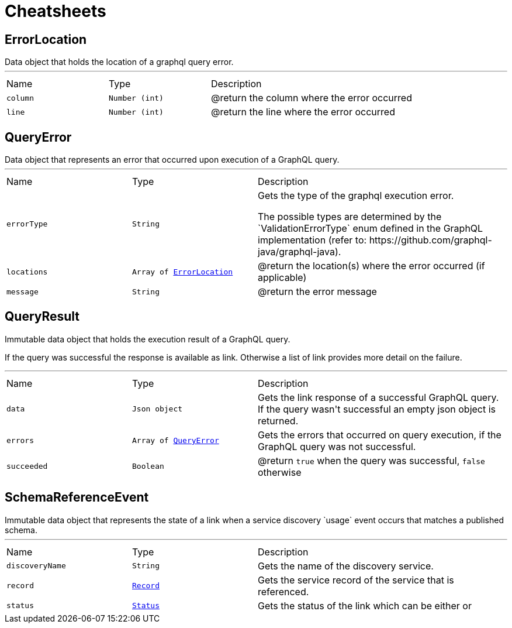 = Cheatsheets

[[ErrorLocation]]
== ErrorLocation

++++
 Data object that holds the location of a graphql query error.
++++
'''

[cols=">25%,^25%,50%"]
[frame="topbot"]
|===
^|Name | Type ^| Description
|[[column]]`column`|`Number (int)`|
+++
@return the column where the error occurred
+++
|[[line]]`line`|`Number (int)`|
+++
@return the line where the error occurred
+++
|===

[[QueryError]]
== QueryError

++++
 Data object that represents an error that occurred upon execution of a GraphQL query.
++++
'''

[cols=">25%,^25%,50%"]
[frame="topbot"]
|===
^|Name | Type ^| Description
|[[errorType]]`errorType`|`String`|
+++
Gets the type of the graphql execution error.
 <p>
 The possible types are determined by the `ValidationErrorType` enum defined in the GraphQL implementation
 (refer to: https://github.com/graphql-java/graphql-java).
+++
|[[locations]]`locations`|`Array of link:dataobjects.html#ErrorLocation[ErrorLocation]`|
+++
@return the location(s) where the error occurred (if applicable)
+++
|[[message]]`message`|`String`|
+++
@return the error message
+++
|===

[[QueryResult]]
== QueryResult

++++
 Immutable data object that holds the execution result of a GraphQL query.
 <p>
 If the query was successful the response is available as link. Otherwise a list of
 link provides more detail on the failure.
++++
'''

[cols=">25%,^25%,50%"]
[frame="topbot"]
|===
^|Name | Type ^| Description
|[[data]]`data`|`Json object`|
+++
Gets the link response of a successful GraphQL query. If the query wasn't
 successful an empty json object is returned.
+++
|[[errors]]`errors`|`Array of link:dataobjects.html#QueryError[QueryError]`|
+++
Gets the errors that occurred on query execution, if the GraphQL query was not successful.
+++
|[[succeeded]]`succeeded`|`Boolean`|
+++
@return <code>true</code> when the query was successful, <code>false</code> otherwise
+++
|===

[[SchemaReferenceEvent]]
== SchemaReferenceEvent

++++
 Immutable data object that represents the state of a link when a
 service discovery `usage` event occurs that matches a published schema.
++++
'''

[cols=">25%,^25%,50%"]
[frame="topbot"]
|===
^|Name | Type ^| Description
|[[discoveryName]]`discoveryName`|`String`|
+++
Gets the name of the discovery service.
+++
|[[record]]`record`|`link:dataobjects.html#Record[Record]`|
+++
Gets the service record of the service that is referenced.
+++
|[[status]]`status`|`link:enums.html#Status[Status]`|
+++
Gets the status of the link which can be either
  or
+++
|===

